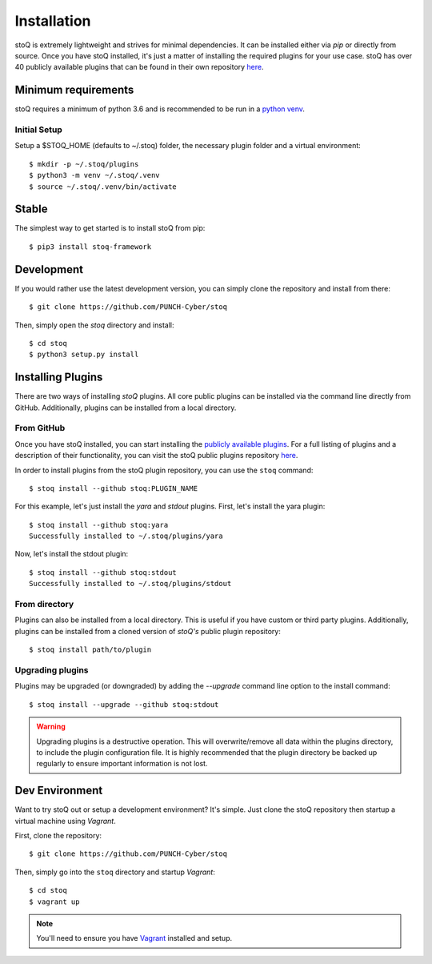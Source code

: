.. _install:

Installation
============

stoQ is extremely lightweight and strives for minimal dependencies. It can be
installed either via `pip` or directly from source. Once you have stoQ installed,
it's just a matter of installing the required plugins for your use case. stoQ has
over 40 publicly available plugins that can be found in their own repository
`here <https://github.com/PUNCH-Cyber/stoq-plugins-public>`_.


.. _minreq:

Minimum requirements
********************
stoQ requires a minimum of python 3.6 and is recommended to be run in a `python venv <https://docs.python.org/3/library/venv.html>`_.

.. _installsetup:

Initial Setup
-------------
Setup a \$STOQ_HOME (defaults to ~/.stoq) folder, the necessary plugin folder and a virtual environment::

    $ mkdir -p ~/.stoq/plugins
    $ python3 -m venv ~/.stoq/.venv
    $ source ~/.stoq/.venv/bin/activate


.. _installlateststable:

Stable
******

The simplest way to get started is to install stoQ from pip::

    $ pip3 install stoq-framework


.. _installlatestdev:

Development
***********

If you would rather use the latest development version, you can simply clone
the repository and install from there::

    $ git clone https://github.com/PUNCH-Cyber/stoq


Then, simply open the `stoq` directory and install::

    $ cd stoq
    $ python3 setup.py install


.. _installplugins:

Installing Plugins
******************

There are two ways of installing `stoQ` plugins. All core public plugins can be installed
via the command line directly from GitHub. Additionally, plugins can be installed from a
local directory.

.. _installplugingithub:

From GitHub
-----------

Once you have stoQ installed, you can start installing the `publicly available plugins <https://github.com/PUNCH-Cyber/stoq-plugins-public>`_.
For a full listing of plugins and a description of their functionality, you can
visit the stoQ public plugins repository `here <https://github.com/PUNCH-Cyber/stoq-plugins-public>`_.

In order to install plugins from the stoQ plugin repository, you can use the ``stoq`` command::

    $ stoq install --github stoq:PLUGIN_NAME


For this example, let's just install the `yara` and `stdout` plugins. First, let's
install the yara plugin::

    $ stoq install --github stoq:yara
    Successfully installed to ~/.stoq/plugins/yara


Now, let's install the stdout plugin::

    $ stoq install --github stoq:stdout
    Successfully installed to ~/.stoq/plugins/stdout


.. _installplugingitdir:

From directory
--------------

Plugins can also be installed from a local directory. This is useful if you have custom
or third party plugins. Additionally, plugins can be installed from a cloned version of
`stoQ's` public plugin repository::


    $ stoq install path/to/plugin


.. _upgradeplugins:

Upgrading plugins
-----------------

Plugins may be upgraded (or downgraded) by adding the `--upgrade` command line option to the install command::

    $ stoq install --upgrade --github stoq:stdout

.. warning::
    Upgrading plugins is a destructive operation. This will overwrite/remove all data within the plugins directory,
    to include the plugin configuration file. It is highly recommended that the plugin directory be backed up
    regularly to ensure important information is not lost.

.. _devenv:

Dev Environment
***************

Want to try stoQ out or setup a development environment? It's simple. Just clone the stoQ
repository then startup a virtual machine using `Vagrant`.

First, clone the repository::

    $ git clone https://github.com/PUNCH-Cyber/stoq

Then, simply go into the ``stoq`` directory and startup `Vagrant`::

    $ cd stoq
    $ vagrant up

.. note:: You'll need to ensure you have `Vagrant <https://www.vagrantup.com>`_ installed
          and setup.
